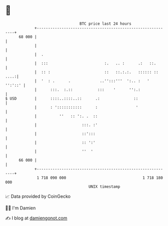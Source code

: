 * 👋

#+begin_example
                                    BTC price last 24 hours                    
                +------------------------------------------------------------+ 
         68 000 |                                                            | 
                |                                                            | 
                |  .                                                         | 
                |  :::                         :.   .. :      .:   ::.       | 
                |  :: :                        ::   ::.:.:.   :::::: :: ....:| 
                |  '  : .      .             ..'':::'''  ':.. :   '  '':'::' | 
                |      :::.  :.::           :::    '      '':.:              | 
   $ USD        |      ::::..::::..::      .:               ::               | 
                |      : ':::::::::::      :                 '               | 
                |          ''   :: ':. .  ::                                 | 
                |                    :::. :'                                 | 
                |                    ::':::                                  | 
                |                    :: ':'                                  | 
                |                    ''  '                                   | 
         66 000 |                                                            | 
                +------------------------------------------------------------+ 
                 1 718 090 000                                  1 718 180 000  
                                        UNIX timestamp                         
#+end_example
📈 Data provided by CoinGecko

🧑‍💻 I'm Damien

✍️ I blog at [[https://www.damiengonot.com][damiengonot.com]]
